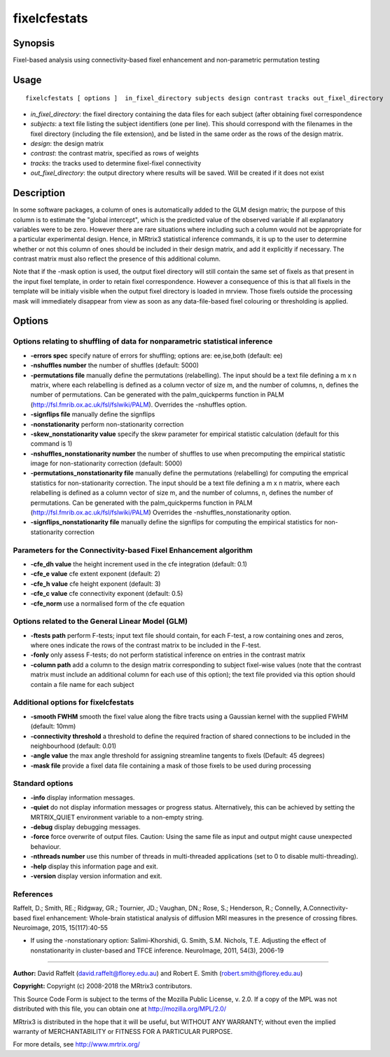 .. _fixelcfestats:

fixelcfestats
===================

Synopsis
--------

Fixel-based analysis using connectivity-based fixel enhancement and non-parametric permutation testing

Usage
--------

::

    fixelcfestats [ options ]  in_fixel_directory subjects design contrast tracks out_fixel_directory

-  *in_fixel_directory*: the fixel directory containing the data files for each subject (after obtaining fixel correspondence
-  *subjects*: a text file listing the subject identifiers (one per line). This should correspond with the filenames in the fixel directory (including the file extension), and be listed in the same order as the rows of the design matrix.
-  *design*: the design matrix
-  *contrast*: the contrast matrix, specified as rows of weights
-  *tracks*: the tracks used to determine fixel-fixel connectivity
-  *out_fixel_directory*: the output directory where results will be saved. Will be created if it does not exist

Description
-----------

In some software packages, a column of ones is automatically added to the GLM design matrix; the purpose of this column is to estimate the "global intercept", which is the predicted value of the observed variable if all explanatory variables were to be zero. However there are rare situations where including such a column would not be appropriate for a particular experimental design. Hence, in MRtrix3 statistical inference commands, it is up to the user to determine whether or not this column of ones should be included in their design matrix, and add it explicitly if necessary. The contrast matrix must also reflect the presence of this additional column.

Note that if the -mask option is used, the output fixel directory will still contain the same set of fixels as that present in the input fixel template, in order to retain fixel correspondence. However a consequence of this is that all fixels in the template will be initialy visible when the output fixel directory is loaded in mrview. Those fixels outside the processing mask will immediately disappear from view as soon as any data-file-based fixel colouring or thresholding is applied.

Options
-------

Options relating to shuffling of data for nonparametric statistical inference
^^^^^^^^^^^^^^^^^^^^^^^^^^^^^^^^^^^^^^^^^^^^^^^^^^^^^^^^^^^^^^^^^^^^^^^^^^^^^

-  **-errors spec** specify nature of errors for shuffling; options are: ee,ise,both (default: ee)

-  **-nshuffles number** the number of shuffles (default: 5000)

-  **-permutations file** manually define the permutations (relabelling). The input should be a text file defining a m x n matrix, where each relabelling is defined as a column vector of size m, and the number of columns, n, defines the number of permutations. Can be generated with the palm_quickperms function in PALM (http://fsl.fmrib.ox.ac.uk/fsl/fslwiki/PALM). Overrides the -nshuffles option.

-  **-signflips file** manually define the signflips

-  **-nonstationarity** perform non-stationarity correction

-  **-skew_nonstationarity value** specify the skew parameter for empirical statistic calculation (default for this command is 1)

-  **-nshuffles_nonstationarity number** the number of shuffles to use when precomputing the empirical statistic image for non-stationarity correction (default: 5000)

-  **-permutations_nonstationarity file** manually define the permutations (relabelling) for computing the emprical statistics for non-stationarity correction. The input should be a text file defining a m x n matrix, where each relabelling is defined as a column vector of size m, and the number of columns, n, defines the number of permutations. Can be generated with the palm_quickperms function in PALM (http://fsl.fmrib.ox.ac.uk/fsl/fslwiki/PALM) Overrides the -nshuffles_nonstationarity option.

-  **-signflips_nonstationarity file** manually define the signflips for computing the empirical statistics for non-stationarity correction

Parameters for the Connectivity-based Fixel Enhancement algorithm
^^^^^^^^^^^^^^^^^^^^^^^^^^^^^^^^^^^^^^^^^^^^^^^^^^^^^^^^^^^^^^^^^

-  **-cfe_dh value** the height increment used in the cfe integration (default: 0.1)

-  **-cfe_e value** cfe extent exponent (default: 2)

-  **-cfe_h value** cfe height exponent (default: 3)

-  **-cfe_c value** cfe connectivity exponent (default: 0.5)

-  **-cfe_norm** use a normalised form of the cfe equation

Options related to the General Linear Model (GLM)
^^^^^^^^^^^^^^^^^^^^^^^^^^^^^^^^^^^^^^^^^^^^^^^^^

-  **-ftests path** perform F-tests; input text file should contain, for each F-test, a row containing ones and zeros, where ones indicate the rows of the contrast matrix to be included in the F-test.

-  **-fonly** only assess F-tests; do not perform statistical inference on entries in the contrast matrix

-  **-column path** add a column to the design matrix corresponding to subject fixel-wise values (note that the contrast matrix must include an additional column for each use of this option); the text file provided via this option should contain a file name for each subject

Additional options for fixelcfestats
^^^^^^^^^^^^^^^^^^^^^^^^^^^^^^^^^^^^

-  **-smooth FWHM** smooth the fixel value along the fibre tracts using a Gaussian kernel with the supplied FWHM (default: 10mm)

-  **-connectivity threshold** a threshold to define the required fraction of shared connections to be included in the neighbourhood (default: 0.01)

-  **-angle value** the max angle threshold for assigning streamline tangents to fixels (Default: 45 degrees)

-  **-mask file** provide a fixel data file containing a mask of those fixels to be used during processing

Standard options
^^^^^^^^^^^^^^^^

-  **-info** display information messages.

-  **-quiet** do not display information messages or progress status. Alternatively, this can be achieved by setting the MRTRIX_QUIET environment variable to a non-empty string.

-  **-debug** display debugging messages.

-  **-force** force overwrite of output files. Caution: Using the same file as input and output might cause unexpected behaviour.

-  **-nthreads number** use this number of threads in multi-threaded applications (set to 0 to disable multi-threading).

-  **-help** display this information page and exit.

-  **-version** display version information and exit.

References
^^^^^^^^^^

Raffelt, D.; Smith, RE.; Ridgway, GR.; Tournier, JD.; Vaughan, DN.; Rose, S.; Henderson, R.; Connelly, A.Connectivity-based fixel enhancement: Whole-brain statistical analysis of diffusion MRI measures in the presence of crossing fibres. Neuroimage, 2015, 15(117):40-55

* If using the -nonstationary option: Salimi-Khorshidi, G. Smith, S.M. Nichols, T.E. Adjusting the effect of nonstationarity in cluster-based and TFCE inference. NeuroImage, 2011, 54(3), 2006-19

--------------



**Author:** David Raffelt (david.raffelt@florey.edu.au) and Robert E. Smith (robert.smith@florey.edu.au)

**Copyright:** Copyright (c) 2008-2018 the MRtrix3 contributors.

This Source Code Form is subject to the terms of the Mozilla Public
License, v. 2.0. If a copy of the MPL was not distributed with this
file, you can obtain one at http://mozilla.org/MPL/2.0/

MRtrix3 is distributed in the hope that it will be useful,
but WITHOUT ANY WARRANTY; without even the implied warranty
of MERCHANTABILITY or FITNESS FOR A PARTICULAR PURPOSE.

For more details, see http://www.mrtrix.org/


